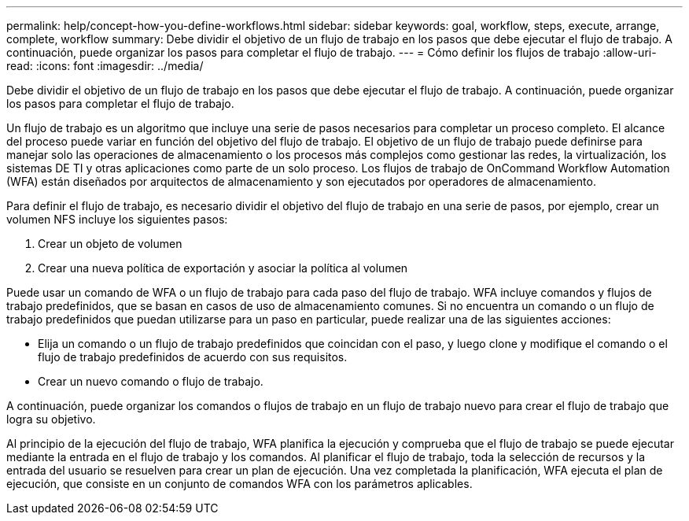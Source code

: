 ---
permalink: help/concept-how-you-define-workflows.html 
sidebar: sidebar 
keywords: goal, workflow, steps, execute, arrange, complete, workflow 
summary: Debe dividir el objetivo de un flujo de trabajo en los pasos que debe ejecutar el flujo de trabajo. A continuación, puede organizar los pasos para completar el flujo de trabajo. 
---
= Cómo definir los flujos de trabajo
:allow-uri-read: 
:icons: font
:imagesdir: ../media/


[role="lead"]
Debe dividir el objetivo de un flujo de trabajo en los pasos que debe ejecutar el flujo de trabajo. A continuación, puede organizar los pasos para completar el flujo de trabajo.

Un flujo de trabajo es un algoritmo que incluye una serie de pasos necesarios para completar un proceso completo. El alcance del proceso puede variar en función del objetivo del flujo de trabajo. El objetivo de un flujo de trabajo puede definirse para manejar solo las operaciones de almacenamiento o los procesos más complejos como gestionar las redes, la virtualización, los sistemas DE TI y otras aplicaciones como parte de un solo proceso. Los flujos de trabajo de OnCommand Workflow Automation (WFA) están diseñados por arquitectos de almacenamiento y son ejecutados por operadores de almacenamiento.

Para definir el flujo de trabajo, es necesario dividir el objetivo del flujo de trabajo en una serie de pasos, por ejemplo, crear un volumen NFS incluye los siguientes pasos:

. Crear un objeto de volumen
. Crear una nueva política de exportación y asociar la política al volumen


Puede usar un comando de WFA o un flujo de trabajo para cada paso del flujo de trabajo. WFA incluye comandos y flujos de trabajo predefinidos, que se basan en casos de uso de almacenamiento comunes. Si no encuentra un comando o un flujo de trabajo predefinidos que puedan utilizarse para un paso en particular, puede realizar una de las siguientes acciones:

* Elija un comando o un flujo de trabajo predefinidos que coincidan con el paso, y luego clone y modifique el comando o el flujo de trabajo predefinidos de acuerdo con sus requisitos.
* Crear un nuevo comando o flujo de trabajo.


A continuación, puede organizar los comandos o flujos de trabajo en un flujo de trabajo nuevo para crear el flujo de trabajo que logra su objetivo.

Al principio de la ejecución del flujo de trabajo, WFA planifica la ejecución y comprueba que el flujo de trabajo se puede ejecutar mediante la entrada en el flujo de trabajo y los comandos. Al planificar el flujo de trabajo, toda la selección de recursos y la entrada del usuario se resuelven para crear un plan de ejecución. Una vez completada la planificación, WFA ejecuta el plan de ejecución, que consiste en un conjunto de comandos WFA con los parámetros aplicables.
